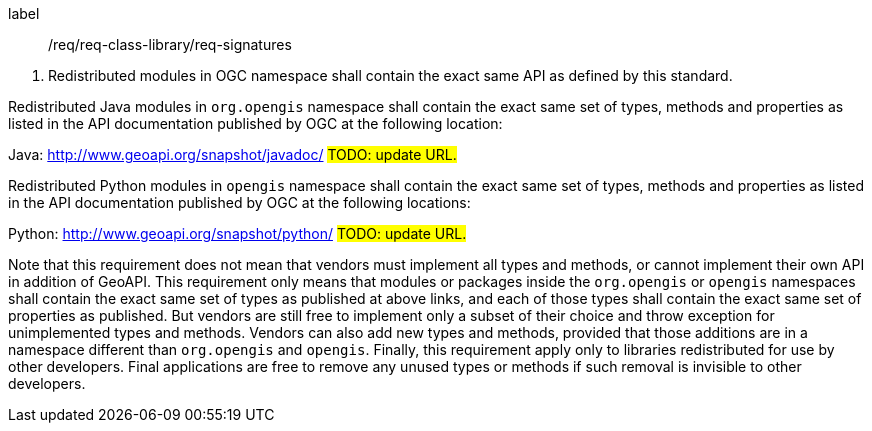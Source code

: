 [[req_signatures]]
[requirement]
====
[%metadata]
label:: /req/req-class-library/req-signatures
[.component,class=conditions]
--
. Redistributed modules in OGC namespace shall contain the exact same API as defined by this standard.
--

[.component,class=part]
--
Redistributed Java modules in `org.opengis` namespace shall contain the exact same set of types, methods and properties
as listed in the API documentation published by OGC at the following location:

Java: http://www.geoapi.org/snapshot/javadoc/ #TODO: update URL.#
--

[.component,class=part]
--
Redistributed Python modules in `opengis` namespace shall contain the exact same set of types, methods and properties
as listed in the API documentation published by OGC at the following locations:

Python: http://www.geoapi.org/snapshot/python/ #TODO: update URL.#
--
====

Note that this requirement does not mean that vendors must implement all types and methods,
or cannot implement their own API in addition of GeoAPI.
This requirement only means that modules or packages inside the `org.opengis` or `opengis` namespaces
shall contain the exact same set of types as published at above links,
and each of those types shall contain the exact same set of properties as published.
But vendors are still free to implement only a subset of their choice
and throw exception for unimplemented types and methods.
Vendors can also add new types and methods, provided that those additions are in a namespace
different than `org.opengis` and `opengis`.
Finally, this requirement apply only to libraries redistributed for use by other developers.
Final applications are free to remove any unused types or methods if such removal is invisible to other developers.
